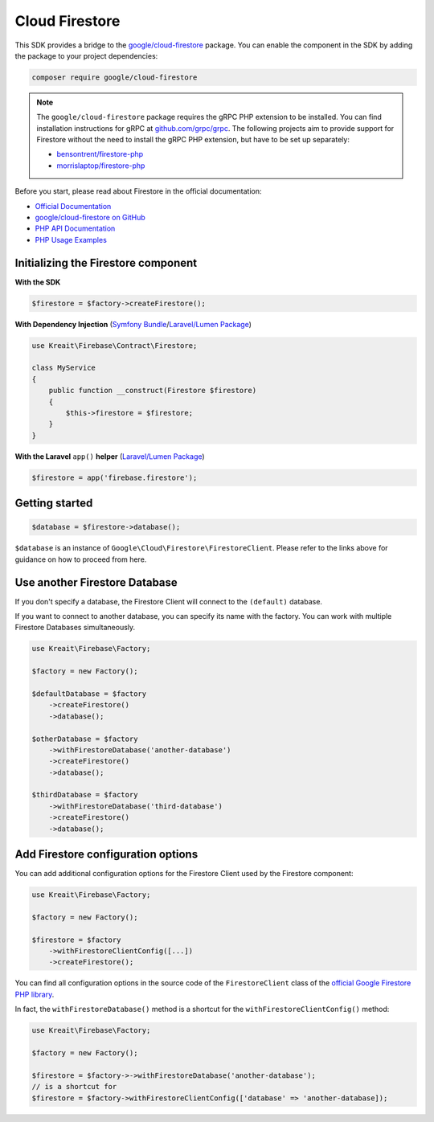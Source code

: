 ###############
Cloud Firestore
###############

This SDK provides a bridge to the `google/cloud-firestore <https://packagist.org/packages/google/cloud-firestore>`_
package. You can enable the component in the SDK by adding the package to your project dependencies:

.. code-block:: bash

    composer require google/cloud-firestore

.. note::
    The ``google/cloud-firestore`` package requires the gRPC PHP extension to be installed. You can find installation
    instructions for gRPC at `github.com/grpc/grpc <https://github.com/grpc/grpc/tree/master/src/php>`_. The following
    projects aim to provide support for Firestore without the need to install the gRPC PHP extension, but have to
    be set up separately:

    - `bensontrent/firestore-php <https://github.com/bensontrent/firestore-php>`_
    - `morrislaptop/firestore-php <https://github.com/morrislaptop/firestore-php>`_

Before you start, please read about Firestore in the official documentation:

- `Official Documentation <https://firebase.google.com/docs/firestore/>`_
- `google/cloud-firestore on GitHub <https://github.com/googleapis/google-cloud-php-firestore>`_
- `PHP API Documentation <https://googleapis.github.io/google-cloud-php/#/docs/cloud-firestore>`_
- `PHP Usage Examples <https://github.com/GoogleCloudPlatform/php-docs-samples/tree/master/firestore>`_

************************************
Initializing the Firestore component
************************************

**With the SDK**

.. code-block:: php

    $firestore = $factory->createFirestore();

**With Dependency Injection** (`Symfony Bundle <https://github.com/kreait/firebase-bundle>`_/`Laravel/Lumen Package <https://github.com/kreait/laravel-firebase>`_)

.. code-block:: php

    use Kreait\Firebase\Contract\Firestore;

    class MyService
    {
        public function __construct(Firestore $firestore)
        {
            $this->firestore = $firestore;
        }
    }

**With the Laravel** ``app()`` **helper** (`Laravel/Lumen Package <https://github.com/kreait/laravel-firebase>`_)

.. code-block:: php

    $firestore = app('firebase.firestore');

***************
Getting started
***************

.. code-block:: php

    $database = $firestore->database();

``$database`` is an instance of ``Google\Cloud\Firestore\FirestoreClient``. Please refer to the links above for
guidance on how to proceed from here.

******************************
Use another Firestore Database
******************************

If you don't specify a database, the Firestore Client will connect to the ``(default)`` database.

If you want to connect to another database, you can specify its name with the factory. You can work with multiple
Firestore Databases simultaneously.

.. code-block:: php

    use Kreait\Firebase\Factory;

    $factory = new Factory();

    $defaultDatabase = $factory
        ->createFirestore()
        ->database();

    $otherDatabase = $factory
        ->withFirestoreDatabase('another-database')
        ->createFirestore()
        ->database();

    $thirdDatabase = $factory
        ->withFirestoreDatabase('third-database')
        ->createFirestore()
        ->database();

***********************************
Add Firestore configuration options
***********************************

You can add additional configuration options for the Firestore Client used by the Firestore component:

.. code-block:: php

    use Kreait\Firebase\Factory;

    $factory = new Factory();

    $firestore = $factory
        ->withFirestoreClientConfig([...])
        ->createFirestore();

You can find all configuration options in the source code of the ``FirestoreClient`` class of the
`official Google Firestore PHP library <https://github.com/googleapis/google-cloud-php-firestore/blob/4186f2a2f2a8bdaedf19376a35ccb0ffad17f4e1/src/FirestoreClient.php#L138>`_.

In fact, the ``withFirestoreDatabase()`` method is a shortcut for the ``withFirestoreClientConfig()`` method:

.. code-block:: php

    use Kreait\Firebase\Factory;

    $factory = new Factory();

    $firestore = $factory->->withFirestoreDatabase('another-database');
    // is a shortcut for
    $firestore = $factory->withFirestoreClientConfig(['database' => 'another-database]);

